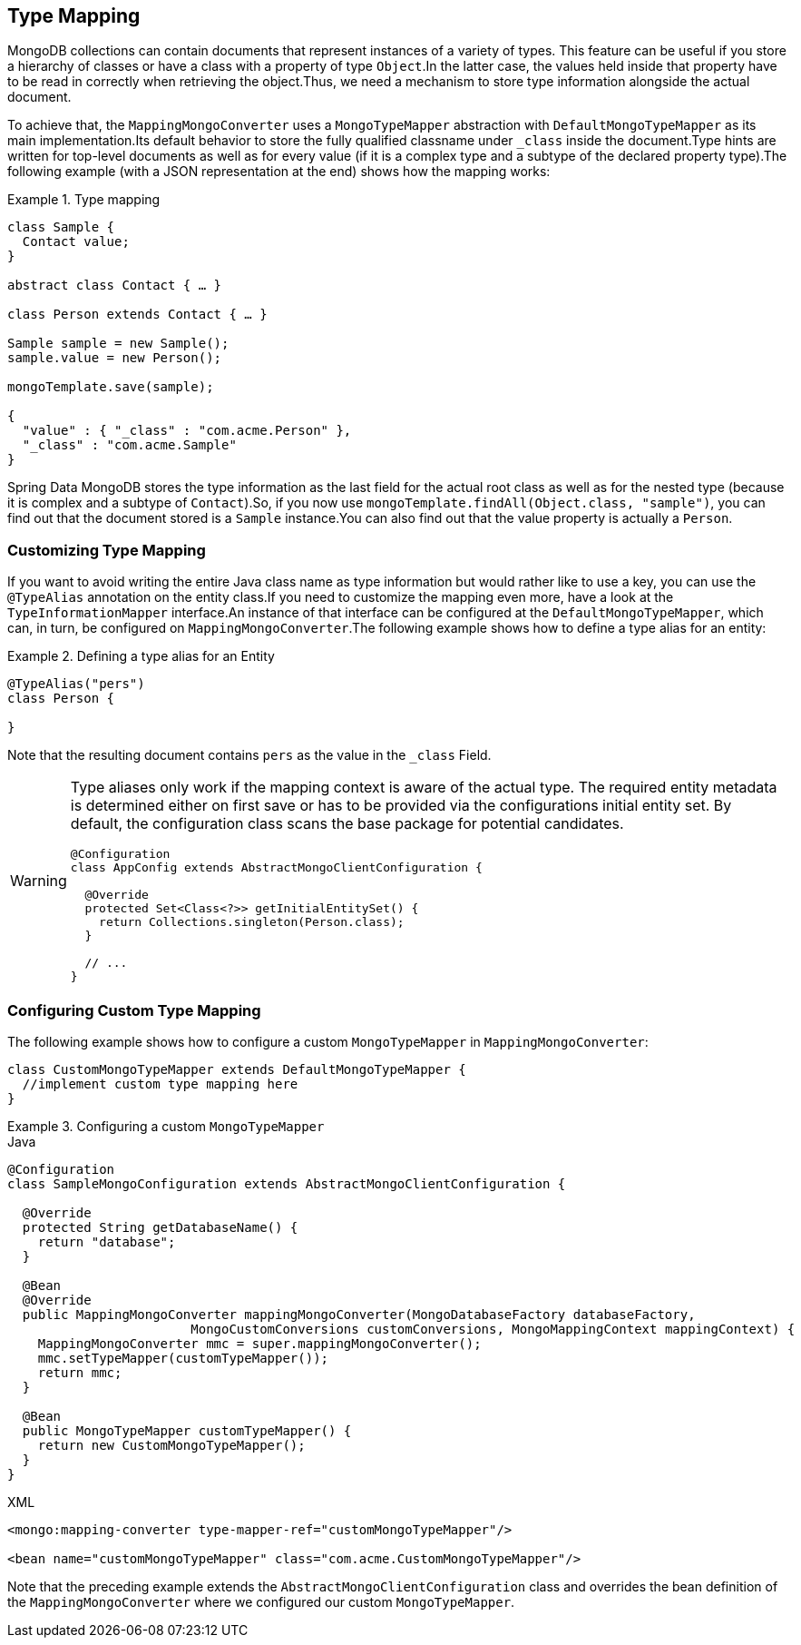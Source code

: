[[mongo-template.type-mapping]]
== Type Mapping

MongoDB collections can contain documents that represent instances of a variety of types.
This feature can be useful if you store a hierarchy of classes or have a class with a property of type `Object`.In the latter case, the values held inside that property have to be read in correctly when retrieving the object.Thus, we need a mechanism to store type information alongside the actual document.

To achieve that, the `MappingMongoConverter` uses a `MongoTypeMapper` abstraction with `DefaultMongoTypeMapper` as its main implementation.Its default behavior to store the fully qualified classname under `_class` inside the document.Type hints are written for top-level documents as well as for every value (if it is a complex type and a subtype of the declared property type).The following example (with a JSON representation at the end) shows how the mapping works:

.Type mapping
====
[source,java]
----
class Sample {
  Contact value;
}

abstract class Contact { … }

class Person extends Contact { … }

Sample sample = new Sample();
sample.value = new Person();

mongoTemplate.save(sample);

{
  "value" : { "_class" : "com.acme.Person" },
  "_class" : "com.acme.Sample"
}
----
====

Spring Data MongoDB stores the type information as the last field for the actual root class as well as for the nested type (because it is complex and a subtype of `Contact`).So, if you now use `mongoTemplate.findAll(Object.class, "sample")`, you can find out that the document stored is a `Sample` instance.You can also find out that the value property is actually a `Person`.

[[customizing-type-mapping]]
=== Customizing Type Mapping

If you want to avoid writing the entire Java class name as type information but would rather like to use a key, you can use the `@TypeAlias` annotation on the entity class.If you need to customize the mapping even more, have a look at the `TypeInformationMapper` interface.An instance of that interface can be configured at the `DefaultMongoTypeMapper`, which can, in turn, be configured on `MappingMongoConverter`.The following example shows how to define a type alias for an entity:

.Defining a type alias for an Entity
====
[source,java]
----
@TypeAlias("pers")
class Person {

}
----
====

Note that the resulting document contains `pers` as the value in the `_class` Field.

[WARNING]
====
Type aliases only work if the mapping context is aware of the actual type.
The required entity metadata is determined either on first save or has to be provided via the configurations initial entity set.
By default, the configuration class scans the base package for potential candidates.

[source,java]
----
@Configuration
class AppConfig extends AbstractMongoClientConfiguration {

  @Override
  protected Set<Class<?>> getInitialEntitySet() {
    return Collections.singleton(Person.class);
  }

  // ...
}
----
====

[[configuring-custom-type-mapping]]
=== Configuring Custom Type Mapping

The following example shows how to configure a custom `MongoTypeMapper` in `MappingMongoConverter`:

[source,java]
----
class CustomMongoTypeMapper extends DefaultMongoTypeMapper {
  //implement custom type mapping here
}
----

.Configuring a custom `MongoTypeMapper`
====
.Java
[source,java,role="primary"]
----
@Configuration
class SampleMongoConfiguration extends AbstractMongoClientConfiguration {

  @Override
  protected String getDatabaseName() {
    return "database";
  }

  @Bean
  @Override
  public MappingMongoConverter mappingMongoConverter(MongoDatabaseFactory databaseFactory,
			MongoCustomConversions customConversions, MongoMappingContext mappingContext) {
    MappingMongoConverter mmc = super.mappingMongoConverter();
    mmc.setTypeMapper(customTypeMapper());
    return mmc;
  }

  @Bean
  public MongoTypeMapper customTypeMapper() {
    return new CustomMongoTypeMapper();
  }
}
----

.XML
[source,xml,role="secondary"]
----
<mongo:mapping-converter type-mapper-ref="customMongoTypeMapper"/>

<bean name="customMongoTypeMapper" class="com.acme.CustomMongoTypeMapper"/>
----
====

Note that the preceding example extends the `AbstractMongoClientConfiguration` class and overrides the bean definition of the `MappingMongoConverter` where we configured our custom `MongoTypeMapper`.

